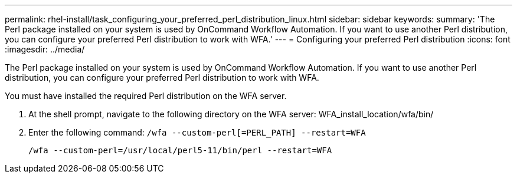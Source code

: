 ---
permalink: rhel-install/task_configuring_your_preferred_perl_distribution_linux.html
sidebar: sidebar
keywords: 
summary: 'The Perl package installed on your system is used by OnCommand Workflow Automation. If you want to use another Perl distribution, you can configure your preferred Perl distribution to work with WFA.'
---
= Configuring your preferred Perl distribution
:icons: font
:imagesdir: ../media/

[.lead]
The Perl package installed on your system is used by OnCommand Workflow Automation. If you want to use another Perl distribution, you can configure your preferred Perl distribution to work with WFA.

You must have installed the required Perl distribution on the WFA server.

. At the shell prompt, navigate to the following directory on the WFA server: WFA_install_location/wfa/bin/
. Enter the following command: `/wfa --custom-perl[=PERL_PATH] --restart=WFA`
+
`/wfa --custom-perl=/usr/local/perl5-11/bin/perl --restart=WFA`
